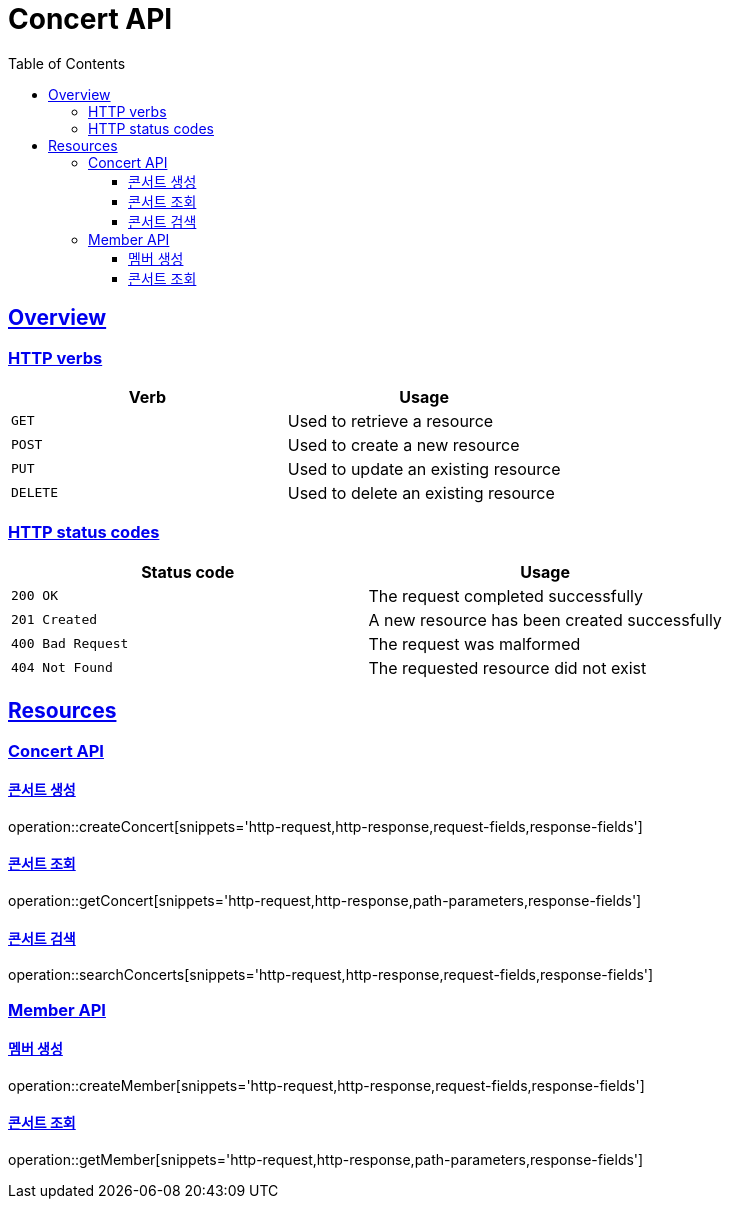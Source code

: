 = Concert API
:doctype: book
:icons: font
:source-highlighter: highlightjs
:toc: left
:toclevels: 3
:sectlinks:

[[overview]]
== Overview

[[overview-http-verbs]]
=== HTTP verbs

|===
| Verb | Usage

| `GET`
| Used to retrieve a resource

| `POST`
| Used to create a new resource

| `PUT`
| Used to update an existing resource

| `DELETE`
| Used to delete an existing resource
|===

[[overview-http-status-codes]]
=== HTTP status codes

|===
| Status code | Usage

| `200 OK`
| The request completed successfully

| `201 Created`
| A new resource has been created successfully

| `400 Bad Request`
| The request was malformed

| `404 Not Found`
| The requested resource did not exist
|===

[[resources]]
== Resources

[[resources-concert]]
=== Concert API

[[resources-concert-create]]
==== 콘서트 생성

operation::createConcert[snippets='http-request,http-response,request-fields,response-fields']

[[resources-concert-get]]
==== 콘서트 조회

operation::getConcert[snippets='http-request,http-response,path-parameters,response-fields']

[[resources-concert-search]]
==== 콘서트 검색

operation::searchConcerts[snippets='http-request,http-response,request-fields,response-fields']

[[resources-member]]
=== Member API

[[resources-member-create]]
==== 멤버 생성

operation::createMember[snippets='http-request,http-response,request-fields,response-fields']

[[resources-member-get]]
==== 콘서트 조회

operation::getMember[snippets='http-request,http-response,path-parameters,response-fields']